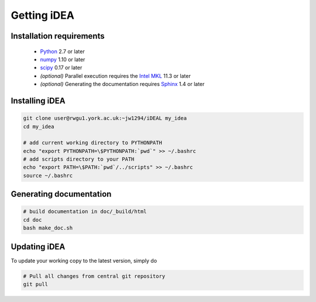Getting iDEA
============


Installation requirements
-------------------------

 * `Python <http://www.python.org>`_ 2.7 or later
 * `numpy <http://www.numpy.org>`_ 1.10 or later
 * `scipy <http://www.scipy.org>`_ 0.17 or later
 * *(optional)* Parallel execution requires the 
   `Intel MKL  <https://software.intel.com/en-us/intel-mkl>`_ 11.3 or later
 * *(optional)* Generating the documentation requires
   `Sphinx <http://sphinx-doc.org>`_ 1.4 or later

Installing iDEA
----------------

.. code-block:: bash

   git clone user@rwgu1.york.ac.uk:~jw1294/iDEAL my_idea
   cd my_idea

   # add current working directory to PYTHONPATH
   echo "export PYTHONPATH=\$PYTHONPATH:`pwd`" >> ~/.bashrc
   # add scripts directory to your PATH
   echo "export PATH=\$PATH:`pwd`/../scripts" >> ~/.bashrc
   source ~/.bashrc


Generating documentation
------------------------

.. code-block:: bash

   # build documentation in doc/_build/html
   cd doc
   bash make_doc.sh  



Updating iDEA
-------------
To update your working copy to the latest version, simply do

.. code-block:: bash

   # Pull all changes from central git repository
   git pull

